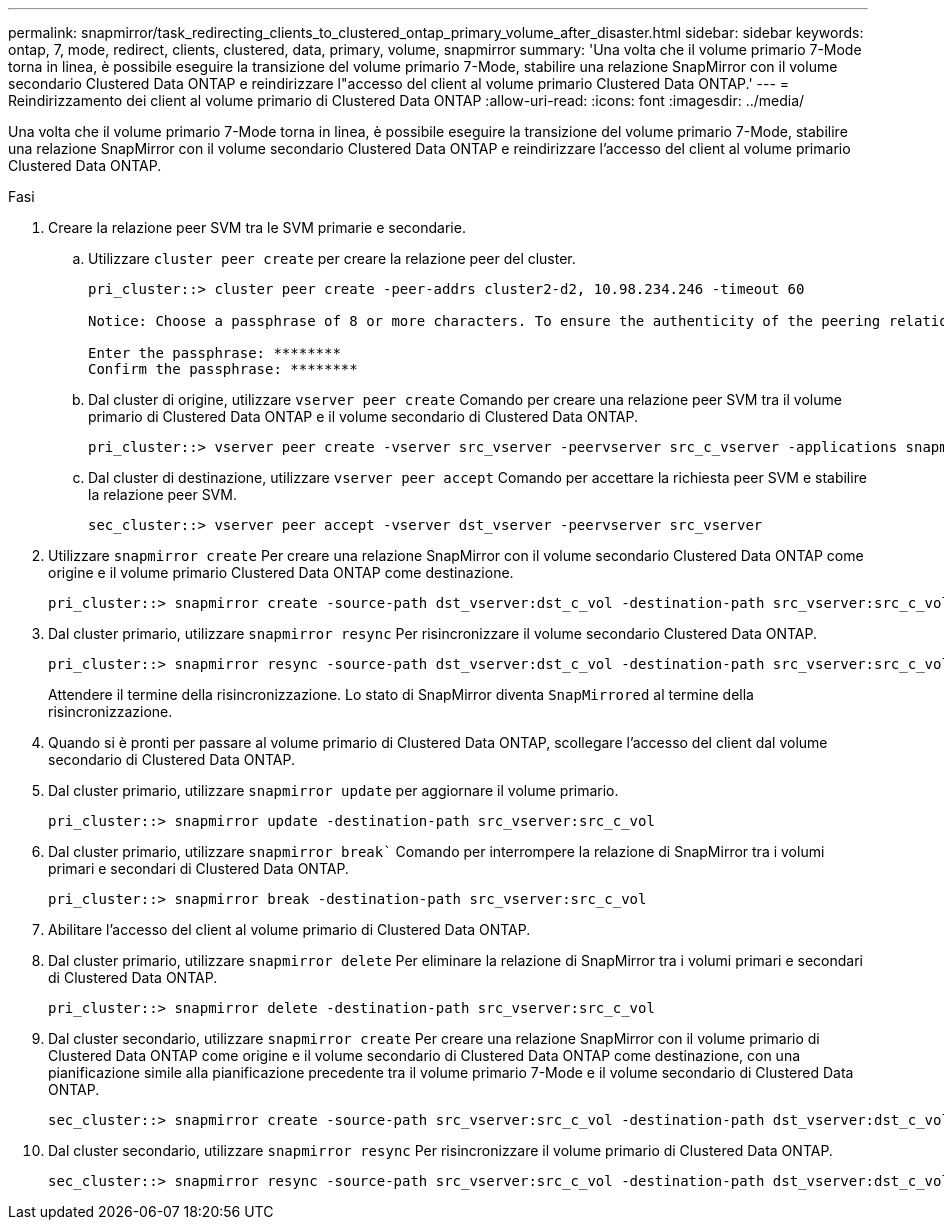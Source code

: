 ---
permalink: snapmirror/task_redirecting_clients_to_clustered_ontap_primary_volume_after_disaster.html 
sidebar: sidebar 
keywords: ontap, 7, mode, redirect, clients, clustered, data, primary, volume, snapmirror 
summary: 'Una volta che il volume primario 7-Mode torna in linea, è possibile eseguire la transizione del volume primario 7-Mode, stabilire una relazione SnapMirror con il volume secondario Clustered Data ONTAP e reindirizzare l"accesso del client al volume primario Clustered Data ONTAP.' 
---
= Reindirizzamento dei client al volume primario di Clustered Data ONTAP
:allow-uri-read: 
:icons: font
:imagesdir: ../media/


[role="lead"]
Una volta che il volume primario 7-Mode torna in linea, è possibile eseguire la transizione del volume primario 7-Mode, stabilire una relazione SnapMirror con il volume secondario Clustered Data ONTAP e reindirizzare l'accesso del client al volume primario Clustered Data ONTAP.

.Fasi
. Creare la relazione peer SVM tra le SVM primarie e secondarie.
+
.. Utilizzare `cluster peer create` per creare la relazione peer del cluster.
+
[listing]
----
pri_cluster::> cluster peer create -peer-addrs cluster2-d2, 10.98.234.246 -timeout 60

Notice: Choose a passphrase of 8 or more characters. To ensure the authenticity of the peering relationship, use a phrase or sequence of characters that would be hard to guess.

Enter the passphrase: ********
Confirm the passphrase: ********
----
.. Dal cluster di origine, utilizzare `vserver peer create` Comando per creare una relazione peer SVM tra il volume primario di Clustered Data ONTAP e il volume secondario di Clustered Data ONTAP.
+
[listing]
----
pri_cluster::> vserver peer create -vserver src_vserver -peervserver src_c_vserver -applications snapmirror -peer-cluster sec_cluster
----
.. Dal cluster di destinazione, utilizzare `vserver peer accept` Comando per accettare la richiesta peer SVM e stabilire la relazione peer SVM.
+
[listing]
----
sec_cluster::> vserver peer accept -vserver dst_vserver -peervserver src_vserver
----


. Utilizzare `snapmirror create` Per creare una relazione SnapMirror con il volume secondario Clustered Data ONTAP come origine e il volume primario Clustered Data ONTAP come destinazione.
+
[listing]
----
pri_cluster::> snapmirror create -source-path dst_vserver:dst_c_vol -destination-path src_vserver:src_c_vol
----
. Dal cluster primario, utilizzare `snapmirror resync` Per risincronizzare il volume secondario Clustered Data ONTAP.
+
[listing]
----
pri_cluster::> snapmirror resync -source-path dst_vserver:dst_c_vol -destination-path src_vserver:src_c_vol
----
+
Attendere il termine della risincronizzazione. Lo stato di SnapMirror diventa `SnapMirrored` al termine della risincronizzazione.

. Quando si è pronti per passare al volume primario di Clustered Data ONTAP, scollegare l'accesso del client dal volume secondario di Clustered Data ONTAP.
. Dal cluster primario, utilizzare `snapmirror update` per aggiornare il volume primario.
+
[listing]
----
pri_cluster::> snapmirror update -destination-path src_vserver:src_c_vol
----
. Dal cluster primario, utilizzare `snapmirror break`` Comando per interrompere la relazione di SnapMirror tra i volumi primari e secondari di Clustered Data ONTAP.
+
[listing]
----
pri_cluster::> snapmirror break -destination-path src_vserver:src_c_vol
----
. Abilitare l'accesso del client al volume primario di Clustered Data ONTAP.
. Dal cluster primario, utilizzare `snapmirror delete` Per eliminare la relazione di SnapMirror tra i volumi primari e secondari di Clustered Data ONTAP.
+
[listing]
----
pri_cluster::> snapmirror delete -destination-path src_vserver:src_c_vol
----
. Dal cluster secondario, utilizzare `snapmirror create` Per creare una relazione SnapMirror con il volume primario di Clustered Data ONTAP come origine e il volume secondario di Clustered Data ONTAP come destinazione, con una pianificazione simile alla pianificazione precedente tra il volume primario 7-Mode e il volume secondario di Clustered Data ONTAP.
+
[listing]
----
sec_cluster::> snapmirror create -source-path src_vserver:src_c_vol -destination-path dst_vserver:dst_c_vol -schedule 15_minute_sched
----
. Dal cluster secondario, utilizzare `snapmirror resync` Per risincronizzare il volume primario di Clustered Data ONTAP.
+
[listing]
----
sec_cluster::> snapmirror resync -source-path src_vserver:src_c_vol -destination-path dst_vserver:dst_c_vol
----

